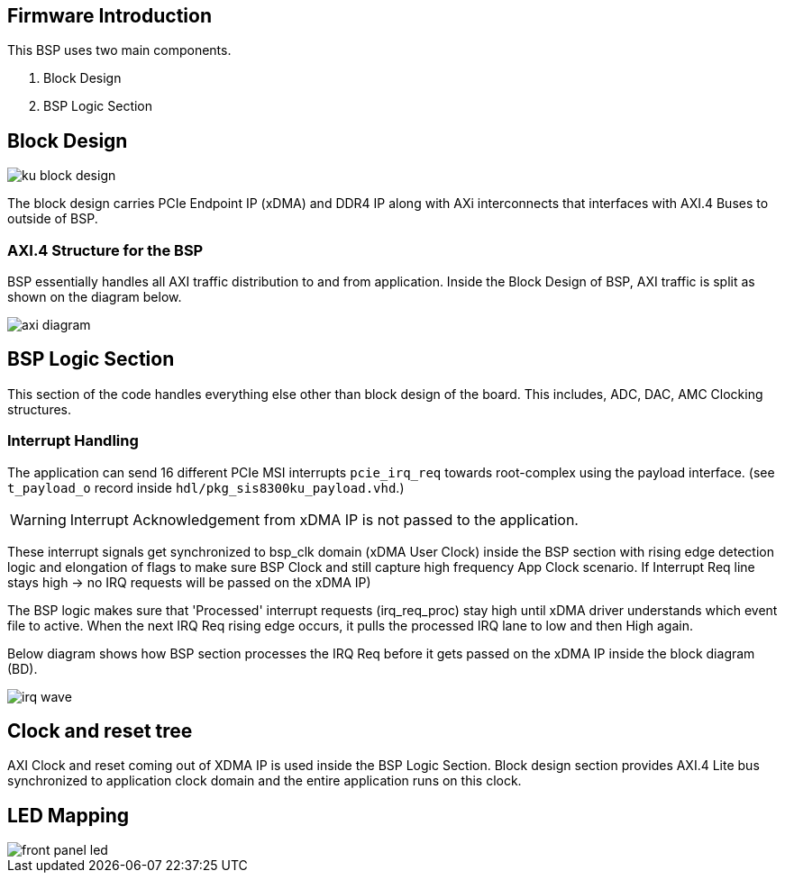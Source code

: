 == Firmware Introduction

This BSP uses two main components. 

1. Block Design 
2. BSP Logic Section


== Block Design 

image::ku-block-design.png[]

The block design carries PCIe Endpoint IP (xDMA) and DDR4 IP along with AXi interconnects that interfaces with AXI.4 Buses to outside of BSP.



=== AXI.4 Structure for the BSP 

BSP essentially handles all AXI traffic distribution to and from application. Inside the Block Design of BSP, AXI traffic is split as shown on the diagram below.

image::axi_diagram.svg[]



== BSP Logic Section 

This section of the code handles everything else other than block design of the board. This includes, ADC, DAC, AMC Clocking structures. 

=== Interrupt Handling

The application can send 16 different PCIe MSI interrupts `pcie_irq_req` towards root-complex using the payload interface. (see `t_payload_o` record inside `hdl/pkg_sis8300ku_payload.vhd`.)

WARNING: Interrupt Acknowledgement from xDMA IP is not passed to the application.

These interrupt signals get synchronized to bsp_clk domain (xDMA User Clock) inside the BSP section with rising edge detection logic and elongation of flags to make sure BSP Clock and still capture high frequency App Clock scenario. If Interrupt Req line stays high -> no IRQ requests will be passed on the xDMA IP)

The BSP logic makes sure that 'Processed' interrupt requests (irq_req_proc) stay high until xDMA driver understands which event file to active. When the next IRQ Req rising edge occurs, it pulls the processed IRQ lane to low and then High again. 

Below diagram shows how BSP section processes the IRQ Req before it gets passed on the xDMA IP inside the block diagram (BD).

image::irq_wave.svg[]

== Clock and reset tree

AXI Clock and reset coming out of XDMA IP is used inside the BSP Logic Section. Block design section provides AXI.4 Lite bus synchronized to application clock domain and the entire application runs on this clock. 

== LED Mapping

image::front_panel_led.svg[]